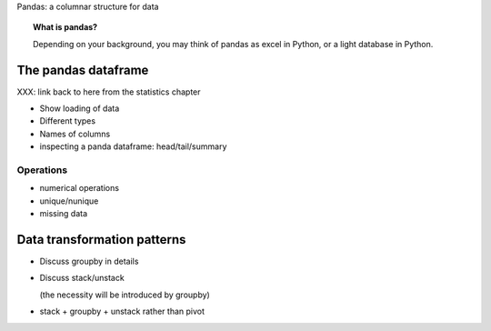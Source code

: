 
Pandas: a columnar structure for data

.. topic:: What is pandas?

    Depending on your background, you may think of pandas as excel in
    Python, or a light database in Python.

The pandas dataframe
====================

XXX: link back to here from the statistics chapter

* Show loading of data

* Different types

* Names of columns

* inspecting a panda dataframe: head/tail/summary

Operations
-----------

* numerical operations

* unique/nunique

* missing data

Data transformation patterns
=============================

* Discuss groupby in details

* Discuss stack/unstack

  (the necessity will be introduced by groupby)

* stack + groupby + unstack rather than pivot

